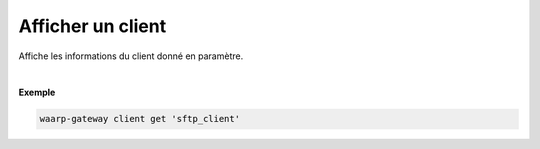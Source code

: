 ==================
Afficher un client
==================

.. program:: waarp-gateway client get

.. describe:: waarp-gateway client get <CLIENT>

Affiche les informations du client donné en paramètre.

|

**Exemple**

.. code-block:: shell

   waarp-gateway client get 'sftp_client'

